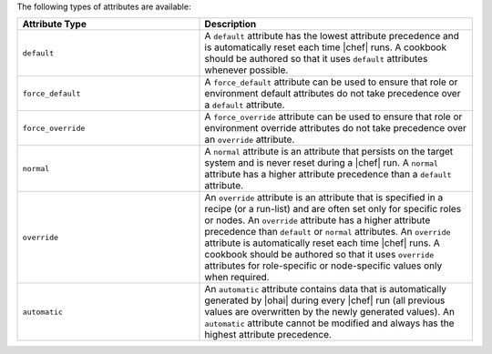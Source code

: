 .. The contents of this file are included in multiple topics.
.. This file should not be changed in a way that hinders its ability to appear in multiple documentation sets.

The following types of attributes are available:

.. list-table::
   :widths: 200 300
   :header-rows: 1

   * - Attribute Type
     - Description
   * - ``default``
     - A ``default`` attribute has the lowest attribute precedence and is automatically reset each time |chef| runs. A cookbook should be authored so that it uses ``default`` attributes whenever possible.
   * - ``force_default``
     - A ``force_default`` attribute can be used to ensure that role or environment default attributes do not take precedence over a ``default`` attribute.
   * - ``force_override``
     - A ``force_override`` attribute can be used to ensure that role or environment override attributes do not take precedence over an ``override`` attribute.
   * - ``normal``
     - A ``normal`` attribute is an attribute that persists on the target system and is never reset during a |chef| run. A ``normal`` attribute has a higher attribute precedence than a ``default`` attribute.
   * - ``override``
     - An ``override`` attribute is an attribute that is specified in a recipe (or a run-list) and are often set only for specific roles or nodes. An ``override`` attribute has a higher attribute precedence than ``default`` or ``normal`` attributes. An ``override`` attribute is automatically reset each time |chef| runs. A cookbook should be authored so that it uses ``override`` attributes for role-specific or node-specific values only when required.
   * - ``automatic``
     - An ``automatic`` attribute contains data that is automatically generated by |ohai| during every |chef| run (all previous values are overwritten by the newly generated values). An ``automatic`` attribute cannot be modified and always has the highest attribute precedence.

